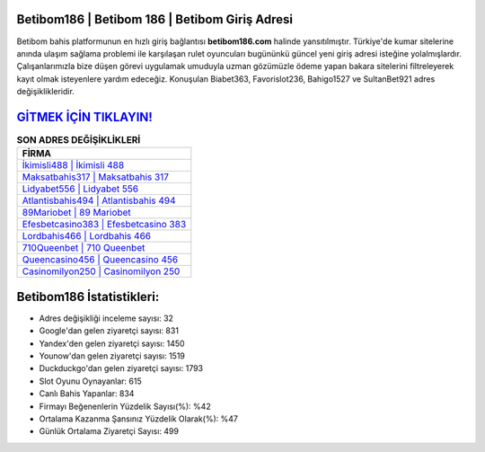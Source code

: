 ﻿Betibom186 | Betibom 186 | Betibom Giriş Adresi
===================================

.. image:: images/betibom-giris.jpg
   :width: 600
   
Betibom bahis platformunun en hızlı giriş bağlantısı **betibom186.com** halinde yansıtılmıştır. Türkiye'de kumar sitelerine anında ulaşım sağlama problemi ile karşılaşan rulet oyuncuları bugününkü güncel yeni giriş adresi isteğine yolalmışlardır. Çalışanlarımızla bize düşen görevi uygulamak umuduyla uzman gözümüzle ödeme yapan bakara sitelerini filtreleyerek kayıt olmak isteyenlere yardım edeceğiz. Konuşulan Biabet363, Favorislot236, Bahigo1527 ve SultanBet921 adres değişiklikleridir.

`GİTMEK İÇİN TIKLAYIN! <https://uclck.me/gonow>`_
==============

.. list-table:: **SON ADRES DEĞİŞİKLİKLERİ**
   :widths: 100
   :header-rows: 1

   * - FİRMA
   * - `İkimisli488 | İkimisli 488 <ikimisli488-ikimisli-488-ikimisli-giris-adresi.html>`_
   * - `Maksatbahis317 | Maksatbahis 317 <maksatbahis317-maksatbahis-317-maksatbahis-giris-adresi.html>`_
   * - `Lidyabet556 | Lidyabet 556 <lidyabet556-lidyabet-556-lidyabet-giris-adresi.html>`_	 
   * - `Atlantisbahis494 | Atlantisbahis 494 <atlantisbahis494-atlantisbahis-494-atlantisbahis-giris-adresi.html>`_	 
   * - `89Mariobet | 89 Mariobet <89mariobet-89-mariobet-mariobet-giris-adresi.html>`_ 
   * - `Efesbetcasino383 | Efesbetcasino 383 <efesbetcasino383-efesbetcasino-383-efesbetcasino-giris-adresi.html>`_
   * - `Lordbahis466 | Lordbahis 466 <lordbahis466-lordbahis-466-lordbahis-giris-adresi.html>`_	 
   * - `710Queenbet | 710 Queenbet <710queenbet-710-queenbet-queenbet-giris-adresi.html>`_
   * - `Queencasino456 | Queencasino 456 <queencasino456-queencasino-456-queencasino-giris-adresi.html>`_
   * - `Casinomilyon250 | Casinomilyon 250 <casinomilyon250-casinomilyon-250-casinomilyon-giris-adresi.html>`_
	 
Betibom186 İstatistikleri:
===================================	 
* Adres değişikliği inceleme sayısı: 32
* Google'dan gelen ziyaretçi sayısı: 831
* Yandex'den gelen ziyaretçi sayısı: 1450
* Younow'dan gelen ziyaretçi sayısı: 1519
* Duckduckgo'dan gelen ziyaretçi sayısı: 1793
* Slot Oyunu Oynayanlar: 615
* Canlı Bahis Yapanlar: 834
* Firmayı Beğenenlerin Yüzdelik Sayısı(%): %42
* Ortalama Kazanma Şansınız Yüzdelik Olarak(%): %47
* Günlük Ortalama Ziyaretçi Sayısı: 499
